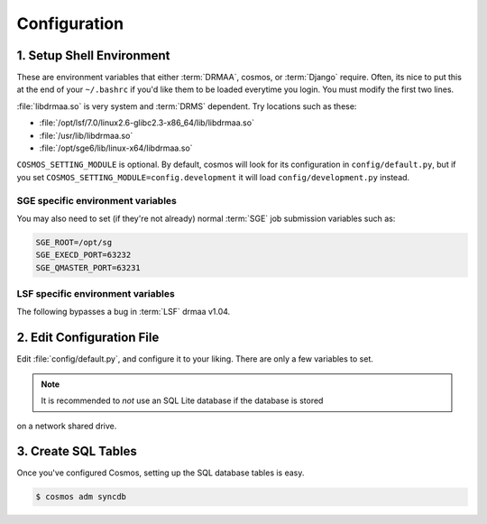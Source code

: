 Configuration
=============

1. Setup Shell Environment
__________________________

These are environment variables that either :term:`DRMAA`, cosmos, or :term:`Django` require.  Often, its nice to put this
at the end of your ``~/.bashrc`` if you'd like them to be loaded everytime you login.  You must modify the
first two lines.

:file:`libdrmaa.so` is very system and :term:`DRMS` dependent.  Try locations such as these:

* :file:`/opt/lsf/7.0/linux2.6-glibc2.3-x86_64/lib/libdrmaa.so`
* :file:`/usr/lib/libdrmaa.so`
* :file:`/opt/sge6/lib/linux-x64/libdrmaa.so`

.. code-block:: bash
	:emphasize-lines: 1,2

	export COSMOS_HOME_PATH=/path/to/Cosmos          # The path to Cosmos
	export LIB_DRMAA_PATH=/usr/lib/libdrmaa.so       # The path to the :term:`DRMAA` library
	export COSMOS_SETTINGS_MODULE=config.default
	export PYTHONPATH=$COSMOS_HOME_PATH:$PYTHONPATH
	export PATH=$COSMOS_HOME_PATH/bin:$PATH
	export DJANGO_SETTINGS_MODULE=Cosmos.settings

``COSMOS_SETTING_MODULE`` is optional.  By default, cosmos will look for its configuration in ``config/default.py``,
but if you set ``COSMOS_SETTING_MODULE=config.development`` it will load ``config/development.py`` instead.


SGE specific environment variables
^^^^^^^^^^^^^^^^^^^^^^^^^^^^^^^^^^

You may also need to set (if they're not already) normal :term:`SGE` job submission variables such as:

.. code-block:: bash

	SGE_ROOT=/opt/sg
	SGE_EXECD_PORT=63232
	SGE_QMASTER_PORT=63231
   

LSF specific environment variables
^^^^^^^^^^^^^^^^^^^^^^^^^^^^^^^^^^

The following bypasses a bug in :term:`LSF` drmaa v1.04.

.. code-block:: bash
   export LSF_DRMAA_CONF=$COSMOS_HOME_PATH/config/lsf_drmaa.conf
   

2. Edit Configuration File
__________________________

Edit :file:`config/default.py`, and configure it to your liking.  There are only a few variables to set.

.. note:: It is recommended to *not* use an SQL Lite database if the database is stored
on a network shared drive.


3. Create SQL Tables
____________________

Once you've configured Cosmos, setting up the SQL database tables is easy.

.. code-block:: bash

   $ cosmos adm syncdb
   
   